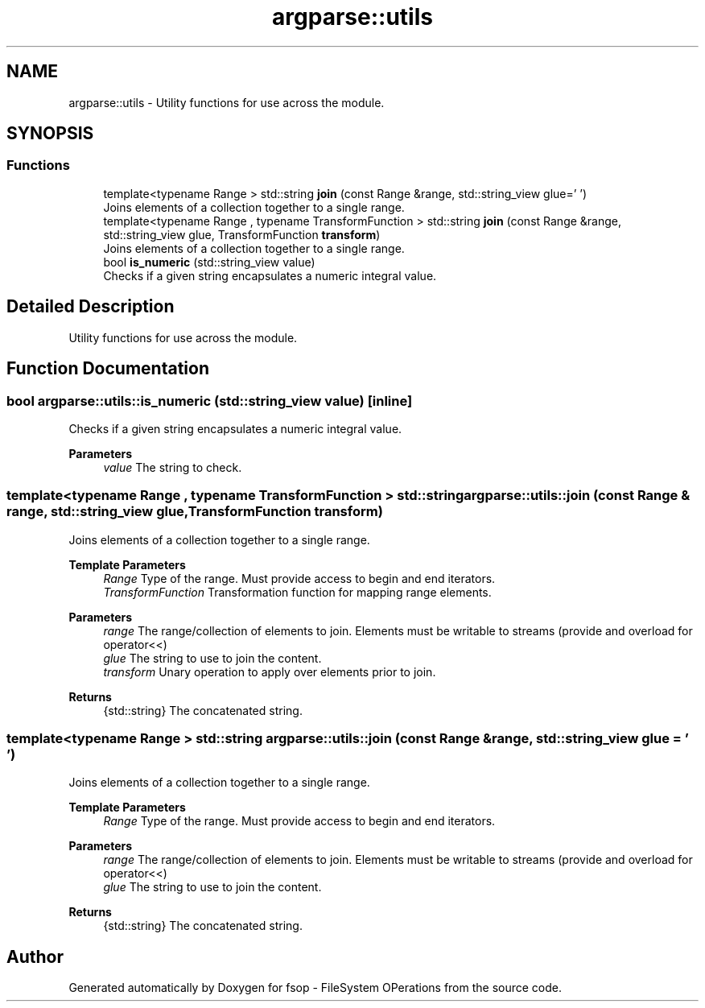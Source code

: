 .TH "argparse::utils" 3 "Mon Jun 6 2022" "fsop - FileSystem OPerations" \" -*- nroff -*-
.ad l
.nh
.SH NAME
argparse::utils \- Utility functions for use across the module\&.  

.SH SYNOPSIS
.br
.PP
.SS "Functions"

.in +1c
.ti -1c
.RI "template<typename Range > std::string \fBjoin\fP (const Range &range, std::string_view glue=' ')"
.br
.RI "Joins elements of a collection together to a single range\&. "
.ti -1c
.RI "template<typename Range , typename TransformFunction > std::string \fBjoin\fP (const Range &range, std::string_view glue, TransformFunction \fBtransform\fP)"
.br
.RI "Joins elements of a collection together to a single range\&. "
.ti -1c
.RI "bool \fBis_numeric\fP (std::string_view value)"
.br
.RI "Checks if a given string encapsulates a numeric integral value\&. "
.in -1c
.SH "Detailed Description"
.PP 
Utility functions for use across the module\&. 
.SH "Function Documentation"
.PP 
.SS "bool argparse::utils::is_numeric (std::string_view value)\fC [inline]\fP"

.PP
Checks if a given string encapsulates a numeric integral value\&. 
.PP
\fBParameters\fP
.RS 4
\fIvalue\fP The string to check\&. 
.RE
.PP

.SS "template<typename Range , typename TransformFunction > std::string argparse::utils::join (const Range & range, std::string_view glue, TransformFunction transform)"

.PP
Joins elements of a collection together to a single range\&. 
.PP
\fBTemplate Parameters\fP
.RS 4
\fIRange\fP Type of the range\&. Must provide access to begin and end iterators\&. 
.br
\fITransformFunction\fP Transformation function for mapping range elements\&.
.RE
.PP
\fBParameters\fP
.RS 4
\fIrange\fP The range/collection of elements to join\&. Elements must be writable to streams (provide and overload for operator<<) 
.br
\fIglue\fP The string to use to join the content\&. 
.br
\fItransform\fP Unary operation to apply over elements prior to join\&. 
.RE
.PP
\fBReturns\fP
.RS 4
{std::string} The concatenated string\&. 
.RE
.PP

.SS "template<typename Range > std::string argparse::utils::join (const Range & range, std::string_view glue = \fC' '\fP)"

.PP
Joins elements of a collection together to a single range\&. 
.PP
\fBTemplate Parameters\fP
.RS 4
\fIRange\fP Type of the range\&. Must provide access to begin and end iterators\&. 
.RE
.PP
\fBParameters\fP
.RS 4
\fIrange\fP The range/collection of elements to join\&. Elements must be writable to streams (provide and overload for operator<<) 
.br
\fIglue\fP The string to use to join the content\&. 
.RE
.PP
\fBReturns\fP
.RS 4
{std::string} The concatenated string\&. 
.RE
.PP

.SH "Author"
.PP 
Generated automatically by Doxygen for fsop - FileSystem OPerations from the source code\&.
